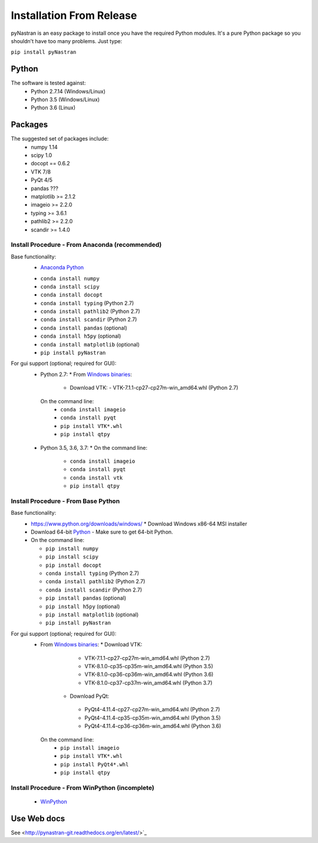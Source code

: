 =========================
Installation From Release
=========================

pyNastran is an easy package to install once you have the required Python
modules.  It's a pure Python package so you shouldn't have too many problems.
Just type:

``pip install pyNastran``


Python
------
The software is tested against:
 - Python 2.7.14 (Windows/Linux)
 - Python 3.5 (Windows/Linux)
 - Python 3.6 (Linux)

Packages
--------
The suggested set of packages include:
 - numpy 1.14
 - scipy 1.0
 - docopt == 0.6.2
 - VTK 7/8
 - PyQt 4/5
 - pandas ???
 - matplotlib >= 2.1.2
 - imageio >= 2.2.0
 - typing >= 3.6.1
 - pathlib2 >= 2.2.0
 - scandir >= 1.4.0

***********************************************
Install Procedure - From Anaconda (recommended)
***********************************************
Base functionality:
 - `Anaconda Python <https://store.continuum.io/cshop/anaconda/>`_
 * ``conda install numpy``
 * ``conda install scipy``
 * ``conda install docopt``
 * ``conda install typing`` (Python 2.7)
 * ``conda install pathlib2`` (Python 2.7)
 * ``conda install scandir`` (Python 2.7)
 * ``conda install pandas`` (optional)
 * ``conda install h5py`` (optional)
 * ``conda install matplotlib`` (optional)
 * ``pip install pyNastran``

For gui support (optional; required for GUI):
 * Python 2.7: 
   * From `Windows binaries <http://www.lfd.uci.edu/~gohlke/pythonlibs/>`_:
     * Download VTK:
       - VTK-7.1.1-cp27-cp27m-win_amd64.whl (Python 2.7)
  On the command line:
    * ``conda install imageio``
    * ``conda install pyqt``
    * ``pip install VTK*.whl``
    * ``pip install qtpy``

 * Python 3.5, 3.6, 3.7:
   * On the command line:
    * ``conda install imageio``
    * ``conda install pyqt``
    * ``conda install vtk``
    * ``pip install qtpy``

************************************
Install Procedure - From Base Python
************************************
Base functionality:
 * https://www.python.org/downloads/windows/
   * Download Windows x86-64 MSI installer
 * Download 64-bit `Python <https://www.python.org/downloads/>`_
   - Make sure to get 64-bit Python.
 * On the command line:
 
   * ``pip install numpy``
   * ``pip install scipy``
   * ``pip install docopt``
   * ``conda install typing`` (Python 2.7)
   * ``conda install pathlib2`` (Python 2.7)
   * ``conda install scandir`` (Python 2.7)
   * ``pip install pandas`` (optional)
   * ``pip install h5py`` (optional)
   * ``pip install matplotlib`` (optional)
   * ``pip install pyNastran``


For gui support (optional; required for GUI):
 * From `Windows binaries <http://www.lfd.uci.edu/~gohlke/pythonlibs/>`_:
   * Download VTK:
     - VTK-7.1.1-cp27-cp27m-win_amd64.whl (Python 2.7)
     - VTK-8.1.0-cp35-cp35m-win_amd64.whl (Python 3.5)
     - VTK-8.1.0-cp36-cp36m-win_amd64.whl (Python 3.6)
     - VTK-8.1.0-cp37-cp37m-win_amd64.whl (Python 3.7)
    * Download PyQt:
     - PyQt4-4.11.4-cp27-cp27m-win_amd64.whl (Python 2.7)
     - PyQt4-4.11.4-cp35-cp35m-win_amd64.whl (Python 3.5)
     - PyQt4-4.11.4-cp36-cp36m-win_amd64.whl (Python 3.6)
  On the command line:
    * ``pip install imageio``
    * ``pip install VTK*.whl``
    * ``pip install PyQt4*.whl``
    * ``pip install qtpy``

***********************************************
Install Procedure - From WinPython (incomplete)
***********************************************
 * `WinPython <http://winpython.sourceforge.net/>`_


Use Web docs
------------
See <http://pynastran-git.readthedocs.org/en/latest/>`_

